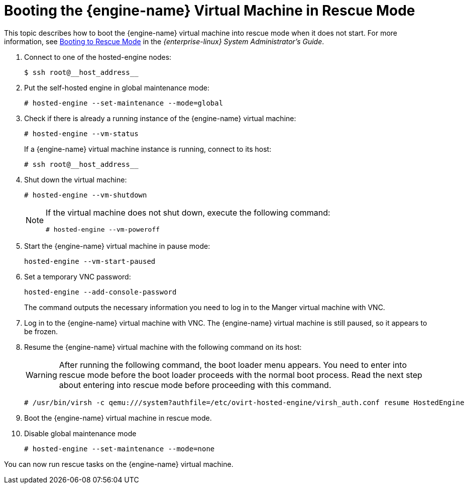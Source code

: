 :_content-type: PROCEDURE
[id='Booting_a_Self-Hosted_Engine_in_Rescue_Mode_{context}']
= Booting the {engine-name} Virtual Machine in Rescue Mode

This topic describes how to boot the {engine-name} virtual machine into rescue mode when it does not start. For more information, see link:{URL_rhel_docs_legacy}html/system_administrators_guide/ch-working_with_the_grub_2_boot_loader#sec-Terminal_Menu_Editing_During_Boot[Booting to Rescue Mode] in the __{enterprise-linux} System Administrator's Guide__.

. Connect to one of the hosted-engine nodes:
+
[source,terminal]
----
$ ssh root@__host_address__
----

. Put the self-hosted engine in global maintenance mode:
+
[source,terminal]
----
# hosted-engine --set-maintenance --mode=global
----

. Check if there is already a running instance of the {engine-name} virtual machine:
+
[source,terminal]
----
# hosted-engine --vm-status
----
+
If a {engine-name} virtual machine instance is running, connect to its host:
+
[source,terminal]
----
# ssh root@__host_address__
----

. Shut down the virtual machine:
+
[source,terminal]
----
# hosted-engine --vm-shutdown
----
+
[NOTE]
====
If the virtual machine does not shut down, execute the following command:
----
# hosted-engine --vm-poweroff
----
====
// . Connect to one of the hosted-engine hosts via ssh.

. Start the {engine-name} virtual machine in pause mode:
+
[source,terminal]
----
hosted-engine --vm-start-paused
----

. Set a temporary VNC password:
+
[source,terminal]
----
hosted-engine --add-console-password
----
+
The command outputs the necessary information you need to log in to the Manger virtual machine with VNC.

. Log in to the {engine-name} virtual machine with VNC. The {engine-name} virtual machine is still paused, so it appears to be frozen.

. Resume the {engine-name} virtual machine with the following command on its host:
+
[WARNING]
====
After running the following command, the boot loader menu appears. You need to enter into rescue mode before the boot loader proceeds with the normal boot process. Read the next step about entering into rescue mode before proceeding with this command.
====
+
[source,terminal]
----
# /usr/bin/virsh -c qemu:///system?authfile=/etc/ovirt-hosted-engine/virsh_auth.conf resume HostedEngine
----

. Boot the {engine-name} virtual machine in rescue mode.

. Disable global maintenance mode
+
[source,terminal]
----
# hosted-engine --set-maintenance --mode=none
----

You can now run rescue tasks on the {engine-name} virtual machine.

